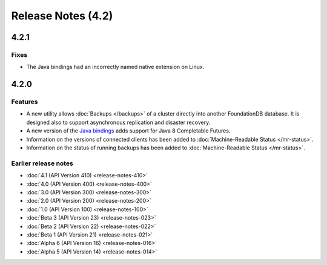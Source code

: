 ###################
Release Notes (4.2)
###################

4.2.1
=====

Fixes
-----

* The Java bindings had an incorrectly named native extension on Linux.

4.2.0
=====
    
Features
--------

* A new utility allows :doc:`Backups </backups>` of a cluster directly into another FoundationDB database. It is designed also to support asynchronous replication and disaster recovery.
* A new version of the `Java bindings <../javadoc-completable/index.html>`_  adds support for Java 8 Completable Futures.
* Information on the versions of connected clients has been added to :doc:`Machine-Readable Status </mr-status>`.
* Information on the status of running backups has been added to :doc:`Machine-Readable Status </mr-status>`.

Earlier release notes
---------------------
* :doc:`4.1 (API Version 410) <release-notes-410>`
* :doc:`4.0 (API Version 400) <release-notes-400>`
* :doc:`3.0 (API Version 300) <release-notes-300>`
* :doc:`2.0 (API Version 200) <release-notes-200>`
* :doc:`1.0 (API Version 100) <release-notes-100>`
* :doc:`Beta 3 (API Version 23) <release-notes-023>`
* :doc:`Beta 2 (API Version 22) <release-notes-022>`
* :doc:`Beta 1 (API Version 21) <release-notes-021>`
* :doc:`Alpha 6 (API Version 16) <release-notes-016>`
* :doc:`Alpha 5 (API Version 14) <release-notes-014>`
